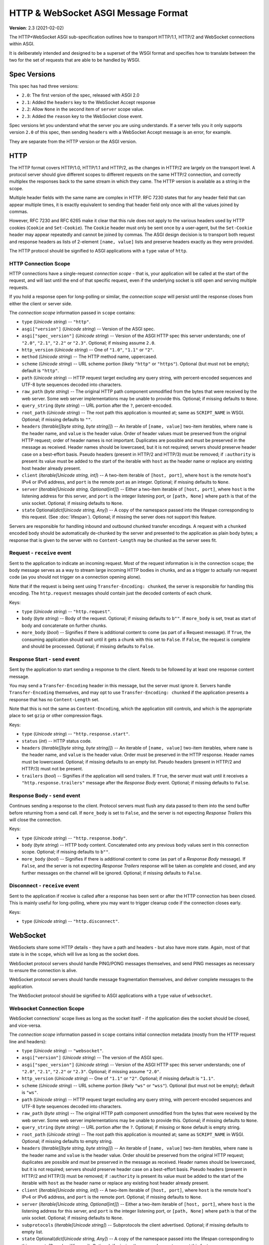 ====================================
HTTP & WebSocket ASGI Message Format
====================================

**Version**: 2.3 (2021-02-02)

The HTTP+WebSocket ASGI sub-specification outlines how to transport HTTP/1.1,
HTTP/2 and WebSocket connections within ASGI.

It is deliberately intended and designed to be a superset of the WSGI format
and specifies how to translate between the two for the set of requests that
are able to be handled by WSGI.


Spec Versions
-------------

This spec has had three versions:

* ``2.0``: The first version of the spec, released with ASGI 2.0
* ``2.1``: Added the ``headers`` key to the WebSocket Accept response
* ``2.2``: Allow ``None`` in the second item of ``server`` scope value.
* ``2.3``: Added the ``reason`` key to the WebSocket close event.

Spec versions let you understand what the server you are using understands. If
a server tells you it only supports version ``2.0`` of this spec, then
sending ``headers`` with a WebSocket Accept message is an error, for example.

They are separate from the HTTP version or the ASGI version.


HTTP
----

The HTTP format covers HTTP/1.0, HTTP/1.1 and HTTP/2, as the changes in
HTTP/2 are largely on the transport level. A protocol server should give
different scopes to different requests on the same HTTP/2 connection, and
correctly multiplex the responses back to the same stream in which they came.
The HTTP version is available as a string in the scope.

Multiple header fields with the same name are complex in HTTP. RFC 7230
states that for any header field that can appear multiple times, it is exactly
equivalent to sending that header field only once with all the values joined by
commas.

However, RFC 7230 and RFC 6265 make it clear that this rule does not apply to
the various headers used by HTTP cookies (``Cookie`` and ``Set-Cookie``). The
``Cookie`` header must only be sent once by a user-agent, but the
``Set-Cookie`` header may appear repeatedly and cannot be joined by commas.
The ASGI design decision is to transport both request and response headers as
lists of 2-element ``[name, value]`` lists and preserve headers exactly as they
were provided.

The HTTP protocol should be signified to ASGI applications with a ``type``
value of ``http``.


HTTP Connection Scope
'''''''''''''''''''''

HTTP connections have a single-request *connection scope* - that is, your
application will be called at the start of the request, and will last until
the end of that specific request, even if the underlying socket is still open
and serving multiple requests.

If you hold a response open for long-polling or similar, the *connection scope*
will persist until the response closes from either the client or server side.

The *connection scope* information passed in ``scope`` contains:

* ``type`` (*Unicode string*) -- ``"http"``.

* ``asgi["version"]`` (*Unicode string*) -- Version of the ASGI spec.

* ``asgi["spec_version"]`` (*Unicode string*) -- Version of the ASGI
  HTTP spec this server understands; one of ``"2.0"``, ``"2.1"``, ``"2.2"`` or
  ``"2.3"``. Optional; if missing assume ``2.0``.

* ``http_version`` (*Unicode string*) -- One of ``"1.0"``, ``"1.1"`` or ``"2"``.

* ``method`` (*Unicode string*) -- The HTTP method name, uppercased.

* ``scheme`` (*Unicode string*) -- URL scheme portion (likely ``"http"`` or
  ``"https"``). Optional (but must not be empty); default is ``"http"``.

* ``path`` (*Unicode string*) -- HTTP request target excluding any query
  string, with percent-encoded sequences and UTF-8 byte sequences
  decoded into characters.

* ``raw_path`` (*byte string*) -- The original HTTP path component
  unmodified from the bytes that were received by the web server. Some
  web server implementations may be unable to provide this. Optional;
  if missing defaults to ``None``.

* ``query_string`` (*byte string*) -- URL portion after the ``?``,
  percent-encoded.

* ``root_path`` (*Unicode string*) -- The root path this application
  is mounted at; same as ``SCRIPT_NAME`` in WSGI. Optional; if missing
  defaults to ``""``.

* ``headers`` (*Iterable[[byte string, byte string]]*) -- An iterable of
  ``[name, value]`` two-item iterables, where ``name`` is the header name, and
  ``value`` is the header value. Order of header values must be preserved from
  the original HTTP request; order of header names is not important. Duplicates
  are possible and must be preserved in the message as received. Header names
  should be lowercased, but it is not required; servers should preserve header case
  on a best-effort basis. Pseudo headers (present in HTTP/2 and HTTP/3) must be
  removed; if ``:authority`` is present its value must be added to the start of
  the iterable with ``host`` as the header name or replace any existing host
  header already present.

* ``client`` (*Iterable[Unicode string, int]*) -- A two-item iterable
  of ``[host, port]``, where ``host`` is the remote host's IPv4 or
  IPv6 address, and ``port`` is the remote port as an
  integer. Optional; if missing defaults to ``None``.

* ``server`` (*Iterable[Unicode string, Optional[int]]*) -- Either a
  two-item iterable of ``[host, port]``, where ``host`` is the
  listening address for this server, and ``port`` is the integer
  listening port, or ``[path, None]`` where ``path`` is that of the
  unix socket. Optional; if missing defaults to ``None``.

* ``state`` Optional(*dict[Unicode string, Any]*) -- A copy of the
  namespace passed into the lifespan corresponding to this request. (See :doc:`lifespan`).
  Optional; if missing the server does not support this feature.

Servers are responsible for handling inbound and outbound chunked transfer
encodings. A request with a ``chunked`` encoded body should be automatically
de-chunked by the server and presented to the application as plain body bytes;
a response that is given to the server with no ``Content-Length`` may be chunked
as the server sees fit.


Request - ``receive`` event
'''''''''''''''''''''''''''

Sent to the application to indicate an incoming request. Most of the request
information is in the connection ``scope``; the body message serves as a way to
stream large incoming HTTP bodies in chunks, and as a trigger to actually run
request code (as you should not trigger on a connection opening alone).

Note that if the request is being sent using ``Transfer-Encoding: chunked``,
the server is responsible for handling this encoding. The ``http.request``
messages should contain just the decoded contents of each chunk.

Keys:

* ``type`` (*Unicode string*) -- ``"http.request"``.

* ``body`` (*byte string*) -- Body of the request. Optional; if
  missing defaults to ``b""``. If ``more_body`` is set, treat as start
  of body and concatenate on further chunks.

* ``more_body`` (*bool*) -- Signifies if there is additional content
  to come (as part of a Request message). If ``True``, the consuming
  application should wait until it gets a chunk with this set to
  ``False``. If ``False``, the request is complete and should be
  processed. Optional; if missing defaults to ``False``.


Response Start - ``send`` event
'''''''''''''''''''''''''''''''

Sent by the application to start sending a response to the client. Needs to be
followed by at least one response content message.

You may send a ``Transfer-Encoding`` header in this message, but the server
must ignore it. Servers handle ``Transfer-Encoding`` themselves, and may opt
to use ``Transfer-Encoding: chunked`` if the application presents a response
that has no ``Content-Length`` set.

Note that this is not the same as ``Content-Encoding``, which the application
still controls, and which is the appropriate place to set ``gzip`` or other
compression flags.

Keys:

* ``type`` (*Unicode string*) -- ``"http.response.start"``.

* ``status`` (*int*) -- HTTP status code.

* ``headers`` (*Iterable[[byte string, byte string]]*) -- An iterable
  of ``[name, value]`` two-item iterables, where ``name`` is the
  header name, and ``value`` is the header value. Order must be
  preserved in the HTTP response.  Header names must be
  lowercased. Optional; if missing defaults to an empty list. Pseudo
  headers (present in HTTP/2 and HTTP/3) must not be present.

* ``trailers`` (*bool*) -- Signifies if the application will send
  trailers. If ``True``, the server must wait until it receives a
  ``"http.response.trailers"`` message after the *Response Body* event.
  Optional; if missing defaults to ``False``.


Response Body - ``send`` event
''''''''''''''''''''''''''''''

Continues sending a response to the client. Protocol servers must
flush any data passed to them into the send buffer before returning from a
send call. If ``more_body`` is set to ``False``, and the server is not
expecting *Response Trailers* this will close the connection.

Keys:

* ``type`` (*Unicode string*) -- ``"http.response.body"``.

* ``body`` (*byte string*) -- HTTP body content. Concatenated onto any
  previous ``body`` values sent in this connection scope. Optional; if
  missing defaults to ``b""``.

* ``more_body`` (*bool*) -- Signifies if there is additional content
  to come (as part of a *Response Body* message). If ``False``, and the
  server is not expecting *Response Trailers* response will be taken as
  complete and closed, and any further messages on the channel will be
  ignored. Optional; if missing defaults to ``False``.


Disconnect - ``receive`` event
''''''''''''''''''''''''''''''

Sent to the application if receive is called after a response has been
sent or after the HTTP connection has been closed. This is mainly useful
for long-polling, where you may want to trigger cleanup code if the
connection closes early.

Keys:

* ``type`` (*Unicode string*) -- ``"http.disconnect"``.


WebSocket
---------

WebSockets share some HTTP details - they have a path and headers - but also
have more state. Again, most of that state is in the ``scope``, which will live
as long as the socket does.

WebSocket protocol servers should handle PING/PONG messages themselves, and
send PING messages as necessary to ensure the connection is alive.

WebSocket protocol servers should handle message fragmentation themselves,
and deliver complete messages to the application.

The WebSocket protocol should be signified to ASGI applications with
a ``type`` value of ``websocket``.


Websocket Connection Scope
''''''''''''''''''''''''''

WebSocket connections' scope lives as long as the socket itself - if the
application dies the socket should be closed, and vice-versa.

The *connection scope* information passed in ``scope`` contains initial connection
metadata (mostly from the HTTP request line and headers):

* ``type`` (*Unicode string*) -- ``"websocket"``.

* ``asgi["version"]`` (*Unicode string*) -- The version of the ASGI spec.

* ``asgi["spec_version"]`` (*Unicode string*) -- Version of the ASGI
  HTTP spec this server understands; one of ``"2.0"``, ``"2.1"``, ``"2.2"`` or
  ``"2.3"``. Optional; if missing assume ``"2.0"``.

* ``http_version`` (*Unicode string*) -- One of ``"1.1"`` or
  ``"2"``. Optional; if missing default is ``"1.1"``.

* ``scheme`` (*Unicode string*) -- URL scheme portion (likely ``"ws"`` or
  ``"wss"``). Optional (but must not be empty); default is ``"ws"``.

* ``path`` (*Unicode string*) -- HTTP request target excluding any query
  string, with percent-encoded sequences and UTF-8 byte sequences
  decoded into characters.

* ``raw_path`` (*byte string*) -- The original HTTP path component
  unmodified from the bytes that were received by the web server. Some
  web server implementations may be unable to provide this. Optional;
  if missing defaults to ``None``.

* ``query_string`` (*byte string*) -- URL portion after the
  ``?``. Optional; if missing or ``None`` default is empty string.

* ``root_path`` (*Unicode string*) -- The root path this application is
  mounted at; same as ``SCRIPT_NAME`` in WSGI. Optional; if missing
  defaults to empty string.

* ``headers`` (*Iterable[[byte string, byte string]]*) -- An iterable of
  ``[name, value]`` two-item iterables, where ``name`` is the header name and
  ``value`` is the header value. Order should be preserved from the original
  HTTP request; duplicates are possible and must be preserved in the message
  as received. Header names should be lowercased, but it is not required;
  servers should preserve header case on a best-effort basis.
  Pseudo headers (present in HTTP/2 and HTTP/3) must be removed;
  if ``:authority`` is present its value must be added to the
  start of the iterable with ``host`` as the header name
  or replace any existing host header already present.

* ``client`` (*Iterable[Unicode string, int]*) -- A two-item iterable
  of ``[host, port]``, where ``host`` is the remote host's IPv4 or
  IPv6 address, and ``port`` is the remote port. Optional; if missing
  defaults to ``None``.

* ``server`` (*Iterable[Unicode string, Optional[int]]*) -- Either a
  two-item iterable of ``[host, port]``, where ``host`` is the
  listening address for this server, and ``port`` is the integer
  listening port, or ``[path, None]`` where ``path`` is that of the
  unix socket. Optional; if missing defaults to ``None``.

* ``subprotocols`` (*Iterable[Unicode string]*) -- Subprotocols the
  client advertised. Optional; if missing defaults to empty list.

* ``state`` Optional(*dict[Unicode string, Any]*) -- A copy of the
  namespace passed into the lifespan corresponding to this request. (See :doc:`lifespan`).
  Optional; if missing the server does not support this feature.


Connect - ``receive`` event
'''''''''''''''''''''''''''

Sent to the application when the client initially opens a connection and is about
to finish the WebSocket handshake.

This message must be responded to with either an *Accept* message
or a *Close* message before the socket will pass ``websocket.receive``
messages. The protocol server must send this message
during the handshake phase of the WebSocket and not complete the handshake
until it gets a reply, returning HTTP status code ``403`` if the connection is
denied.

Keys:

* ``type`` (*Unicode string*) -- ``"websocket.connect"``.


Accept - ``send`` event
'''''''''''''''''''''''

Sent by the application when it wishes to accept an incoming connection.

* ``type`` (*Unicode string*) -- ``"websocket.accept"``.

* ``subprotocol`` (*Unicode string*) -- The subprotocol the server
  wishes to accept. Optional; if missing defaults to ``None``.

* ``headers`` (*Iterable[[byte string, byte string]]*) -- An iterable
  of ``[name, value]`` two-item iterables, where ``name`` is the
  header name, and ``value`` is the header value. Order must be
  preserved in the HTTP response.  Header names must be
  lowercased. Must not include a header named
  ``sec-websocket-protocol``; use the ``subprotocol`` key
  instead. Optional; if missing defaults to an empty list. *Added in
  spec version 2.1*. Pseudo headers (present in HTTP/2 and HTTP/3)
  must not be present.


Receive - ``receive`` event
'''''''''''''''''''''''''''

Sent to the application when a data message is received from the client.

Keys:

* ``type`` (*Unicode string*) -- ``"websocket.receive"``.

* ``bytes`` (*byte string*) -- The message content, if it was binary
  mode, or ``None``. Optional; if missing, it is equivalent to
  ``None``.

* ``text`` (*Unicode string*) -- The message content, if it was text
  mode, or ``None``. Optional; if missing, it is equivalent to
  ``None``.

Exactly one of ``bytes`` or ``text`` must be non-``None``. One or both
keys may be present, however.


Send - ``send`` event
'''''''''''''''''''''

Sent by the application to send a data message to the client.

Keys:

* ``type`` (*Unicode string*) -- ``"websocket.send"``.

* ``bytes`` (*byte string*) -- Binary message content, or ``None``.
   Optional; if missing, it is equivalent to ``None``.

* ``text`` (*Unicode string*) -- Text message content, or ``None``.
   Optional; if missing, it is equivalent to ``None``.

Exactly one of ``bytes`` or ``text`` must be non-``None``. One or both
keys may be present, however.


.. _disconnect-receive-event-ws:

Disconnect - ``receive`` event
''''''''''''''''''''''''''''''

Sent to the application when either connection to the client is lost, either from
the client closing the connection, the server closing the connection, or loss of the
socket.

Keys:

* ``type`` (*Unicode string*) -- ``"websocket.disconnect"``

* ``code`` (*int*) -- The WebSocket close code, as per the WebSocket spec. If no code
  was received in the frame from the client, the server should set this to ``1005``
  (the default value in the WebSocket specification).


Close - ``send`` event
''''''''''''''''''''''

Sent by the application to tell the server to close the connection.

If this is sent before the socket is accepted, the server
must close the connection with a HTTP 403 error code
(Forbidden), and not complete the WebSocket handshake; this may present on some
browsers as a different WebSocket error code (such as 1006, Abnormal Closure).

If this is sent after the socket is accepted, the server must close the socket
with the close code passed in the message (or 1000 if none is specified).

* ``type`` (*Unicode string*) -- ``"websocket.close"``.

* ``code`` (*int*) -- The WebSocket close code, as per the WebSocket
  spec.  Optional; if missing defaults to ``1000``.

* ``reason`` (*Unicode string*) -- A reason given for the closure, can
  be any string. Optional; if missing or ``None`` default is empty
  string.


WSGI Compatibility
------------------

Part of the design of the HTTP portion of this spec is to make sure it
aligns well with the WSGI specification, to ensure easy adaptability
between both specifications and the ability to keep using WSGI
applications with ASGI servers.

WSGI applications, being synchronous, must be run in a threadpool in order
to be served, but otherwise their runtime maps onto the HTTP connection scope's
lifetime.

There is an almost direct mapping for the various special keys in
WSGI's ``environ`` variable to the ``http`` scope:

* ``REQUEST_METHOD`` is the ``method``
* ``SCRIPT_NAME`` is ``root_path``
* ``PATH_INFO`` can be derived by stripping ``root_path`` from ``path``
* ``QUERY_STRING`` is ``query_string``
* ``CONTENT_TYPE`` can be extracted from ``headers``
* ``CONTENT_LENGTH`` can be extracted from ``headers``
* ``SERVER_NAME`` and ``SERVER_PORT`` are in ``server``
* ``REMOTE_HOST``/``REMOTE_ADDR`` and ``REMOTE_PORT`` are in ``client``
* ``SERVER_PROTOCOL`` is encoded in ``http_version``
* ``wsgi.url_scheme`` is ``scheme``
* ``wsgi.input`` is a ``StringIO`` based around the ``http.request`` messages
* ``wsgi.errors`` is directed by the wrapper as needed

The ``start_response`` callable maps similarly to ``http.response.start``:

* The ``status`` argument becomes ``status``, with the reason phrase dropped.
* ``response_headers`` maps to ``headers``

Yielding content from the WSGI application maps to sending
``http.response.body`` messages.


WSGI encoding differences
-------------------------

The WSGI specification (as defined in PEP 3333) specifies that all strings
sent to or from the server must be of the ``str`` type but only contain
codepoints in the ISO-8859-1 ("latin-1") range. This was due to it originally
being designed for Python 2 and its different set of string types.

The ASGI HTTP and WebSocket specifications instead specify each entry of the
``scope`` dict as either a byte string or a Unicode string. HTTP, being an
older protocol, is sometimes imperfect at specifying encoding, so some
decisions of what is Unicode versus bytes may not be obvious.

* ``path``: URLs can have both percent-encoded and UTF-8 encoded sections.
  Because decoding these is often done by the underlying server (or sometimes
  even proxies in the path), this is a Unicode string, fully decoded from both
  UTF-8 encoding and percent encodings.

* ``headers``: These are byte strings of the exact byte sequences sent by the
  client/to be sent by the server. While modern HTTP standards say that headers
  should be ASCII, older ones did not and allowed a wider range of characters.
  Frameworks/applications should decode headers as they deem appropriate.

* ``query_string``: Unlike the ``path``, this is not as subject to server
  interference and so is presented as its raw byte string version,
  percent-encoded.

* ``root_path``: Unicode string to match ``path``.


Version History
---------------


* 2.0 (2017-11-28): Initial non-channel-layer based ASGI spec


Copyright
---------


This document has been placed in the public domain.
